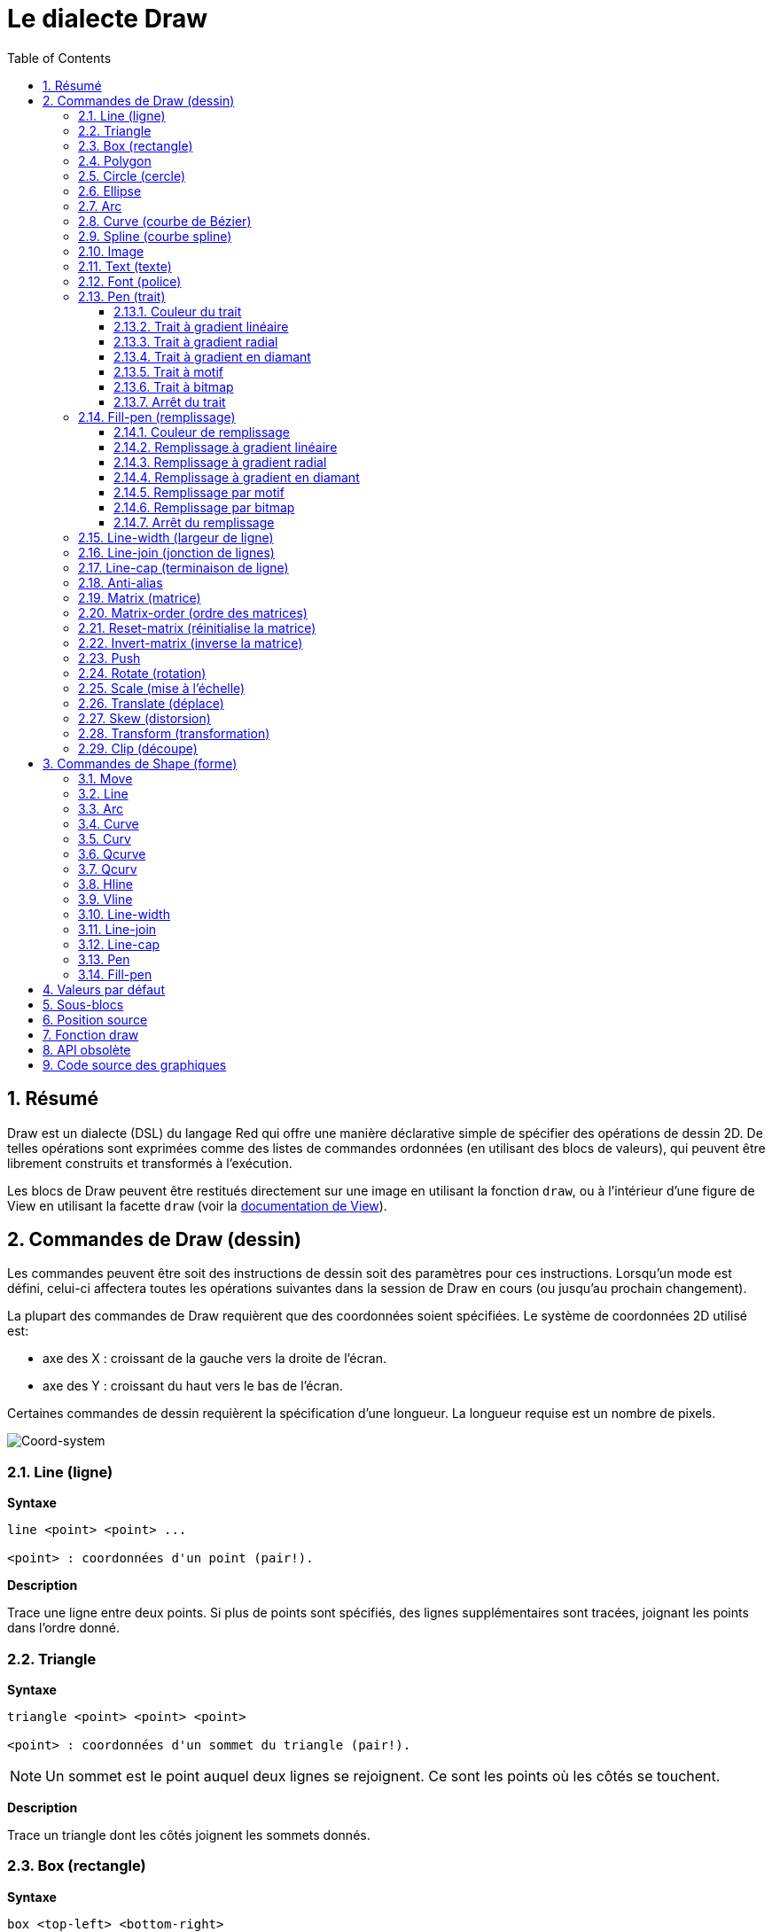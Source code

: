 = Le dialecte Draw
:imagesdir: ../images
:toc:
:toclevels: 3
:numbered:


== Résumé 

Draw est un dialecte (DSL) du langage Red qui offre une manière déclarative simple de spécifier des opérations de dessin 2D. De telles opérations sont exprimées comme des listes de commandes ordonnées (en utilisant des blocs de valeurs), qui peuvent être librement construits et transformés à l'exécution.

Les blocs de Draw peuvent être restitués directement sur une image en utilisant la fonction `draw`, ou à l'intérieur d'une figure de View en utilisant la facette `draw` (voir la link:view.adoc[documentation de View]).

== Commandes de Draw (dessin)

Les commandes peuvent être soit des instructions de dessin soit des paramètres pour ces instructions. Lorsqu'un mode est défini, celui-ci affectera toutes les opérations suivantes dans la session de Draw en cours (ou jusqu'au prochain changement).

La plupart des commandes de Draw requièrent que des coordonnées soient spécifiées. Le système de coordonnées 2D utilisé est:

* axe des X : croissant de la gauche vers la droite de l'écran.
* axe des Y : croissant du haut vers le bas de l'écran.

Certaines commandes de dessin requièrent la spécification d'une longueur. La longueur requise est un nombre de pixels.

image::../images/coord-system.png[Coord-system,align="center"]


=== Line (ligne)

*Syntaxe*

----
line <point> <point> ...

<point> : coordonnées d'un point (pair!).
----

*Description*

Trace une ligne entre deux points. Si plus de points sont spécifiés, des lignes supplémentaires sont tracées, joignant les points dans l'ordre donné.

=== Triangle 

*Syntaxe*

----
triangle <point> <point> <point>

<point> : coordonnées d'un sommet du triangle (pair!).
----

NOTE: Un sommet est le point auquel deux lignes se rejoignent. Ce sont les points où les côtés se touchent. 

*Description*

Trace un triangle dont les côtés joignent les sommets donnés.

=== Box (rectangle)

*Syntaxe*

----
box <top-left> <bottom-right>
box <top-left> <bottom-right> <corner>

<top-left>     : coordonnées du sommet en haut à gauche du rectangle (pair!).
<bottom-right> : coordonnées du sommet en bas à droite du rectangle (pair!).
<corner>       : (optionnel) rayon de l'arc utilisé pour arrondir les angles (integer!).
----

*Description*

Trace un rectangle dont les sommets en haut à gauche et en bas à droite sont donnés. Un rayon optionnel peut être donné pour arrondir les angles.

=== Polygon 

*Syntaxe*

----
polygon <point> <point> ...

<point> : coordonnées d'un sommet (pair!).
----

*Description*

Dessine un polygone à partir des sommets donnés. Le dernier point n'a pas besoin d'être le point de départ, une ligne supplémentaire sera tracée de toute façon pour fermer le polygone. Au moins 3 points doivent être fournis.

=== Circle (cercle)
 
*Syntaxe*

----
circle <center> <radius>
circle <center> <radius-x> <radius-y>

<center>   : coordonnées du centre du cercle (pair!).
<radius>   : rayon du cercle (integer! float!).
<radius-x> : (mode ellipse) rayon de l'ellipse suivant l'axe des X (integer! float!).
<radius-y> : (mode ellipse) rayon de l'ellipse suivant l'axe des Y (integer! float!).
----

*Description*

Trace un cercle à partir des valeurs de centre et de rayon fournies. Le cercle peut être déformé en une ellipse en ajoutant un entier optionnel, indiquant le rayon suivant l'axe des Y (l'autre argument de rayon devient alors le rayon suivant l'axe des X).

=== Ellipse 

*Syntaxe*

----
ellipse <top-left> <size>

<top-left> : coordonnées du point en haut à gauche du rectangle circonscrit à l'ellipse (pair!).
<size>     : taille du rectangle circonscrit (pair!).
----

*Description*

Trace un ellipse inscrite dans le rectangle spécifié. L'argument `size` représente les diamètres de l'ellipse dans les dimensions X et Y.

NOTE: `ellipse` fournit une méthode compacte et plus orientée-rectangle que la commande `circle` pour spécifier un cercle/une ellipse.

=== Arc 

*Syntaxe*

----
arc <center> <radius> <begin> <sweep>
arc <center> <radius> <begin> <sweep> closed

<center> : coordonnées du centre du cercle (pair!).
<radius> : rayon du cercle (pair!).
<begin>  : angle de départ en degrés (integer!).
<sweep>  : angle entre les points de début et de fin de l'arc, en degrés (integer!).
----

*Description*

Trace un arc de cercle à partir des valeurs de centre et de rayon données. L'arc est défini par deux valeurs d'angle. Un mot-clé optionnel `closed` peut être utilisé pour dessiner un arc fermé en ajoutant deux lignes venant du point-centre.

=== Curve (courbe de Bézier)

*Syntaxe*

----
curve <end-A> <control-A> <end-B>
curve <end-A> <control-A> <control-B> <end-B>

<end-A>     : extrémité A (pair!).
<control-A> : point de contrôle A (pair!).
<control-B> : point de contrôle B (pair!).
<end-B>     : extrémité B (pair!).
----

*Description*

Trace une courbe de Bézier à partir de 3 ou 4 points:

* 3 points: 2 extrémités, 1 point de contrôle.
* 4 points: 2 extrémités, 2 points de contrôle.

Quatre points permettent la création de courbes plus complexes.

=== Spline (courbe spline)

*Syntaxe*

----
spline <point> <point> ...
spline <point> <point> ... closed

<point> : un point de contrôle (pair!).
----

*Description*

Trace une courbe B-Spline à partir d'une séquence de points. Au moins 3 points sont nécessaires pour produire une courbe spline. Le mot-clé optionnel `closed` tracera un segment supplémentaire du dernier au premier point, afin de fermer la courbe.

NOTE: 2 points sont acceptés, mais ils ne produiront qu'une ligne droite.

=== Image 

*Syntaxe*

----
image <image>
image <image> <top-left>
image <image> <top-left> <bottom-right>
image <image> <top-left> <top-right> <bottom-left> <bottom-right>
image <image> <top-left> <top-right> <bottom-left> <bottom-right> <color>
image <image> <top-left> <top-right> <bottom-left> <bottom-right> <color> border
image <image> <top-left> <top-right> <bottom-left> <bottom-right> <color> crop <offset> <size>

<image>        : image à afficher (image! word!).
<top-left>     : (optionnel) coordonnées du coin supérieur gauche de l'image (pair!).
<top-right>    : (optionnel) coordonnées of du coin supérieur droit de l'image (pair!).
<bottom-left>  : (optionnel) coordonnées du coin inférieur gauche de l'image (pair!).
<bottom-right> : (optionnel) coordonnées du coin inférieur droit de l'image (pair!).
<color>        : (optionnel) couleur clé devant être rendue transparente (tuple! word!).
<offset>       : (optionnel) position de début du recadrage (pair!).
<size>         : (optionnel) taille du recadrage (pair!).
----

*Description*

Affiche une image en utilisant les informations de position et de taille spécifiées. Si aucune information de positionnement n'est fournie, alors l'image est positionnée aux coordonnées 0x0. Une valeur de couleur peut optionnellement être fournie, qui sera utilisée pour la transparence. 

[NOTE]
====
* Le mode à quatre points n'est pas encore implémenté. Il permettra d'étirer l'image en utilisant 4 coins positionnés arbitrairement.
* le mode optionnel `border` n'est pas encore implémenté.
====

=== Text (texte)

*Syntaxe*

----
text <position> <string>

<position> : coordonnées auxquelles le texte est affiché (pair!).
<string>   : texte à afficher (string!).
----

*Description*

Affiche une chaîne de texte aux coordonnées données en utilisant la police courante. 

NOTE: si aucune police n'est définie ou si la couleur de police est définie à `none`, alors c'est la couleur de trait qui est utilisée.

=== Font (police)

*Syntaxe*

----
font <font>

<font> : nouvel objet de type font à utiliser (object! word!).
----

*Description*

Sélectionne la police à utiliser pour l'affichage de texte. L'objet font est un clone de `font!`.

=== Pen (trait)

Cette commande définit le mode de dessin des contours pour les autres commandes. De nombreuses options différentes sont disponibles, de la simple couleur à des formes et gradients personnalisés et imbriqués.

==== Couleur du trait

*Syntaxe*

----
pen <color>

<color> : nouvelle couleur à utiliser pour le dessin (tuple! word!).
----

*Description*

Sélectionne la couleur à utiliser pour les opérations de dessin. Toutes les formes seront dessinées dans la couleur spécifiée jusqu'à ce que le trait soit mis à `off`.

==== Trait à gradient linéaire

*Syntaxe*

----
pen linear <color1> <offset> ... <colorN> <offset> <start> <end> <spread>

<color1/N> : liste de couleurs pour le gradient (tuple! word!).
<offset>   : (optionnel) variation de la couleur du gradient (float!).
<start>    : (optionnel) point de début (pair!). 
<end>      : (optionnel sauf s'il y a <start>) point de fin (pair!).
<spread>   : (optionnel) méthode de diffusion (word!).
----

*Description*

Définit un gradient linéaire à utiliser pour les opérations de dessin. Les valeurs suivantes sont acceptées pour la méthode de diffusion: `pad`, `repeat`, `reflect` (actuellement `pad` est identique à `repeat` sur la plateforme Windows).

Lorsqu'ils sont utilisés, les points de début/de fin définissent une ligne le long de laquelle le gradient est appliqué. S'ils ne sont pas utilisés, le gradient s'appliquera selon une ligne horizontale à l'intérieur de la forme en cours de dessin.

==== Trait à gradient radial

*Syntaxe*

----
pen radial <color1> <offset> ... <colorN> <offset> <center> <radius> <focal> <spread>

<color1/N> : liste de couleurs pour le gradient (tuple! word!).
<offset>   : (optionnel) variation de la couleur du gradient (float!).
<center>   : (optionnel) point central (pair!).
<radius>   : (optionnel sauf s'il y a <center>) rayon du cercle le long duquel appliquer le gradient (integer! float!).
<focal>    : (optionnel) point focal (pair!).
<spread>   : (optionnel) méthode de diffusion (word!).
----

*Description*


Définit un gradient radial à utiliser pour les opérations de dessin. Les valeurs suivantes sont acceptées pour la méthode de diffusion: `pad`, `repeat`, `reflect` (actuellement `pad` est identique à `repeat` sur la plateforme Windows).

Le gradient radial sera appliqué depuis le point focal jusqu'au bord d'un cercle défini par le point central et le rayon. La couleur de départ sera appliquée au point focal et la couleur finale sera appliquée au bord du cercle.

==== Trait à gradient en diamant

*Syntaxe*

----
pen diamond <color1> <offset> ... <colorN> <offset> <upper> <lower> <focal> <spread>

<color1/N> : liste de couleurs pour le gradient (tuple! word!).
<offset>   : (optionnel) variation de la couleur du gradient (float!).
<upper>    : (optionnel) coin supérieur d'un rectangle (pair!). 
<lower>    : (optionnel sauf s'il y a <upper>) coin inférieur d'un rectangle (pair!).
<focal>    : (optionnel) point focal (pair!).
<spread>   : (optionnel) méthode de diffusion (word!).
----

*Description*

Définit un gradient en forme de diamant à utiliser pour les opérations de dessin. Les valeurs suivantes sont acceptées pour la méthode de diffusion: `pad`, `repeat`, `reflect` (actuellement `pad` est identique à `repeat` sur la plateforme Windows).

Le gradient en forme de diamant sera appliqué depuis le point focal jusqu'au bord d'un rectangle défini par les coins supérieur et inférieur. La couleur de départ sera appliquée au point focal et la couleur finale sera appliquée aux bords du diamant.

==== Trait à motif

*Syntaxe*

----
pen pattern <size> <start> <end> <mode> [<commands>]

<size>     : taille de l'image intérieure sur laquelle les <commands> seront dessinées (pair!).
<start>    : (optionnel) coin supérieur de la section recadrée dans l'image interne (pair!).
<end>      : (optionnel) coin inférieur de la section recadrée dans l'image interne (pair!).
<mode>     : (optionnel) mode de juxtaposition (word!).
<commands> : bloc de commandes Draw pour définir le motif.
----

*Description*

Définit une forme personnalisée comme motif pour les opérations de dessin. Les valeurs suivantes sont acceptées pour le mode de juxtaposition: `tile` (défaut), `flip-x`, `flip-y`, `flip-xy`, `clamp`.

Par défaut le point de début est 0x0 et le point de fin est `<size>`.

==== Trait à bitmap

*Syntaxe*

----
pen bitmap  <image> <start> <end> <mode>

<image> : image utilisée pour le dessin (image!).
<start> : (optionnel) coin supérieur de la section recadrée dans l'image (pair!).
<end>   : (optionnel) coin inférieur de la section recadrée dans l'image (pair!).
<mode>  : (optionnel) mode de juxtaposition (word!).
----

*Description*

Définit une image comme motif à utiliser pour les opérations de dessin. Les valeurs suivantes sont acceptées pour le mode de juxtaposition: `tile` (défaut), `flip-x`, `flip-y`, `flip-xy`, `clamp`.

Par défaut le point de début est 0x0 et le point de fin est la taille de l'image.

==== Arrêt du trait

*Syntaxe*

----
pen off
----

*Description*

Arrête toutes les opérations de dessin des contours pour les commandes qui suivent.

=== Fill-pen (remplissage)

Cette commande définit le mode de remplissage pour les autres commandes qui requièrent des opérations de remplissage (formes fermées). De nombreuses options différentes sont disponibles, de la simple couleur à des formes et gradients personnalisés et imbriqués.

==== Couleur de remplissage

*Syntaxe*

----
fill-pen <color>

<color> : nouvelle couleur à utiliser pour le remplissage (tuple! word!).
----

*Description*

Sélectionne la couleur à utiliser pour les opérations de remplissage. Toutes les formes fermées seront remplies par la couleur sélectionnée jusqu'à ce que le trait soit mis à `off`.

==== Remplissage à gradient linéaire

*Syntaxe*

----
fill-pen linear <color1> <offset> ... <colorN> <offset> <start> <end> <spread>

<color1/N> : liste des couleurs pour le gradient (tuple! word!).
<offset>   : (optionnel) variation de la couleur de gradient (float!).
<start>    : (optionnel) point de début (pair!). 
<end>      : (optionnel sauf s'il y a <start>) point de fin (pair!).
<spread>   : (optionnel) méthode de diffusion (word!).
----

*Description*

Définit un gradient linéaire à utiliser pour les opérations de remplissage. Les valeurs suivantes sont acceptées pour la méthode de diffusion: `pad`, `repeat`, `reflect` (actuellement `pad` est identique à `repeat` sur la plateforme Windows).

Lorsqu'ils sont utilisés, les points de début/de fin définissent une ligne le long de laquelle le gradient est appliqué. S'ils ne sont pas utilisés, le gradient s'appliquera selon une ligne horizontale à l'intérieur de la forme en cours de dessin.

==== Remplissage à gradient radial

*Syntaxe*

----
fill-pen radial <color1> <offset> ... <colorN> <offset> <center> <radius> <focal> <spread>

<color1/N> : liste de couleurs pour le gradient (tuple! word!).
<offset>   : (optionnel) variation de la couleur du gradient (float!).
<center>   : (optionnel) point central (pair!).
<radius>   : (optionnel sauf s'il y a <center>) rayon du cercle le long duquel appliquer le gradient (integer! float!).
<focal>    : (optionnel) point focal (pair!).
<spread>   : (optionnel) méthode de diffusion (word!).

----

*Description*


Définit un gradient radial à utiliser pour les opérations de remplissage. Les valeurs suivantes sont acceptées pour la méthode de diffusion: `pad`, `repeat`, `reflect` (actuellement `pad` est identique à `repeat` sur la plateforme Windows).

Le gradient radial sera appliqué depuis le point focal jusqu'au bord d'un cercle défini par le point central et le rayon. La couleur de départ sera appliquée au point focal et la couleur finale sera appliquée au bord du cercle.

==== Remplissage à gradient en diamant

*Syntaxe*

----
fill-pen diamond <color1> <offset> ... <colorN> <offset> <upper> <lower> <focal> <spread>

<color1/N> : liste de couleurs pour le gradient (tuple! word!).
<offset>   : (optionnel) variation de la couleur du gradient (float!).
<upper>    : (optionnel) coin supérieur d'un rectangle (pair!). 
<lower>    : (optionnel sauf s'il y a <upper>) coin inférieur d'un rectangle (pair!).
<focal>    : (optionnel) point focal (pair!).
<spread>   : (optionnel) méthode de diffusion (word!).
----

*Description*

Définit un gradient en forme de diamant à utiliser pour les opérations de remplissage. Les valeurs suivantes sont acceptées pour la méthode de diffusion: `pad`, `repeat`, `reflect` (actuellement `pad` est identique à `repeat` sur la plateforme Windows).

Le gradient en forme de diamant sera appliqué depuis le point focal jusqu'au bord d'un rectangle défini par les coins supérieur et inférieur. La couleur de départ sera appliquée au point focal et la couleur finale sera appliquée aux bords du diamant.

==== Remplissage par motif

*Syntaxe*

----
fill-pen pattern <size> <start> <end> <mode> [<commands>]

<size>     : taille de l'image intérieure sur laquelle les <commands> seront dessinées (pair!).
<start>    : (optionnel) coin supérieur de la section recadrée dans l'image interne (pair!).
<end>      : (optionnel) coin inférieur de la section recadrée dans l'image interne (pair!).
<mode>     : (optionnel) mode de juxtaposition (word!).
<commands> : bloc de commandes Draw pour définir le motif.
----

*Description*

Définit une forme personnalisée comme motif pour les opérations de remplissage. Les valeurs suivantes sont acceptées pour le mode de juxtaposition: `tile` (défaut), `flip-x`, `flip-y`, `flip-xy`, `clamp`.

Par défaut le point de début est 0x0 et le point de fin est `<size>`.

==== Remplissage par bitmap

*Syntaxe*

----
fill-pen bitmap  <image> <start> <end> <mode>

<image> : image utilisée pour le dessin (image!).
<start> : (optionnel) coin supérieur de la section recadrée dans l'image (pair!).
<end>   : (optionnel) coin inférieur de la section recadrée dans l'image (pair!).
<mode>  : (optionnel) mode de juxtaposition (word!).
----

*Description*

Définit une image comme motif à utiliser pour les opérations de remplissage. Les valeurs suivantes sont acceptées pour le mode de juxtaposition: `tile` (défaut), `flip-x`, `flip-y`, `flip-xy`, `clamp`.

Par défaut le point de début est 0x0 et le point de fin est la taille de l'image.

==== Arrêt du remplissage

*Syntaxe*

----
fill-pen off
----

*Description*

Arrête toutes les opérations de remplissage pour les commandes qui suivent.

=== Line-width (largeur de ligne)

*Syntaxe*

----
line-width <value>

<value> : nouvelle largeur de ligne en pixels (integer!).
----

*Description*

Définit une nouvelle largeur pour les opérations de ligne.

=== Line-join (jonction de lignes)

*Syntaxe*

----
line-join <mode>

<mode> : nouveau mode de jonction de lignes (word!).
----

*Description*

Définit le nouveau mode de jonction de lignes pour les opérations de ligne. Les valeurs suivantes sont acceptées:

* `miter` (défaut)
* `round`
* `bevel`
* `miter-bevel`

image::../images/line-join.png[Line-join,align="center"]

NOTE: le mode `miter-bevel` sélectionne automatiquement l'un ou l'autre des autres modes de jonction suivant la longeur de la jonction (Voir https://msdn.microsoft.com/en-us/library/windows/desktop/ms534148%28v=vs.85%29.aspx[cette page] pour une explication détaillée) .

=== Line-cap (terminaison de ligne)

*Syntaxe*

----
line-cap <mode>

<mode> : nouveau mode de terminaison de ligne (word!).
----

*Description*

Définit le nouveau mode de terminaison des extrémités de ligne pour les opérations de ligne. Les valeurs suivantes sont acceptées:

* `flat` (défaut)
* `square`
* `round`

image::../images/line-cap.png[Line-cap,align="center"]

=== Anti-alias 

*Syntaxe*

----
anti-alias <mode>

<mode> : `on` pour l'activer `off` pour le désactiver.
----

*Description*

Active/désactive le mode d'anti-alisasing pour les commandes Draw qui suivent.

NOTE: L'anti-aliasing donne un meilleur aspect visuel, mais dégrade les performances.

=== Matrix (matrice)

*Syntaxe*

----
matrix <matrix-setup>
matrix 'pen <matrix-setup>
matrix 'fill-pen <matrix-setup>

<matrix-setup> : la matrice qui est pré- ou post-multipliée par la matrice courante (block!).
----

*Description*

Effectue une multiplication matricielle. Par défaut la matrice de transformation courante est pré-multipliée par cette matrice.

Le bloc `matrix-setup` doit contenir 6 nombres (number!). 

----
matrix [a b c d e f]
----

Les valeurs du bloc sont utilisées en interne pour construire la matrice de transformation suivante:

----
|a c e|
|b d f|
|0 0 1|
----

Lorsque les lit-words `'pen` ou `'fill-pen` sont utilisés, la multiplication est appliquée respectivement au trait courant ou au remplissage courant.

=== Matrix-order (ordre des matrices)

*Syntaxe*

----
matrix-order <mode>

<mode> : 'append ou 'prepend (word!).
----

*Description*

Définit si les nouvelles matrices dans les opérations matricielles subséquentes, sont pré-multipliées (`prepend`, mode par défaut) ou post-multipliées (`append`) avec la matrice courante.

=== Reset-matrix (réinitialise la matrice)

*Syntaxe*

----
reset-matrix
reset-matrix 'pen
reset-matrix 'fill-pen
----

*Description*

Réinitialise la matrice de transformation courante à une matrice unité.

Lorsque les lit-words `'pen` ou `'fill-pen` sont utilisés, la réinitialisation est appliquée respectivement au trait courant ou au remplissage courant.

----
|1 0 0|
|0 1 0|
|0 0 1|
----

=== Invert-matrix (inverse la matrice)

*Syntaxe*

----
invert-matrix
invert-matrix 'pen
invert-matrix 'fill-pen
----

*Description*

Applique une opération algébrique d'inversion matricielle à la matrice de transformation courante.

Lorsque les lit-words `'pen` ou `'fill-pen` sont utilisés, l'inversion matricielle est appliquée respectivement au trait courant ou au remplissage courant.

=== Push 

*Syntaxe*

----
push <draw-block>

<draw-block> : bloc de commandes Draw (block!).
----

*Description*

Enregistre l'état courant (transformations, région de découpe, et paramètres de trait) sur la pile. Vous pouvez changer la matrice de transformation courante, les traits etc. dans le bloc de la commande Push. Après la commande Push, l'état courant peut être restauré depuis la pile par Pop. Les commandes Push peuvent être imbriquées.

=== Rotate (rotation)

*Syntaxe*

----
rotate <angle> <center> [<commands>]
rotate 'pen <angle>
rotate 'fill-pen <angle>

<angle>    : l'angle en degrés (integer! float!).
<center>   : (optionnel) le centre de rotation (pair!).
<commands> : (optionnel) des commandes du dialecte Draw.
----

*Description*

Définit une rotation dans le sens des aiguilles d'une montre autour d'un point donné, en degrés. Si le paramètre optionnel `center` n'est pas fourni, la rotation est autour de l'origine du système de coordonnées utilisateur courant. Les nombres négatifs peuvent être utilisés pour une rotation dans le sens inverse des aiguilles d'une montre. Lorsqu'un bloc est fourni comme dernier argument, la rotation sera appliquée seulement aux commandes dans ce bloc.

Lorsque les lit-words `'pen` ou `'fill-pen` sont utilisés, la rotation est appliquée respectivement au trait courant ou au remplissage courant.

=== Scale (mise à l'échelle)

*Syntaxe*

----
scale <scale-x> <scale-y> [<commands>]
scale 'pen <scale-x> <scale-y>
scale 'fill-pen <scale-x> <scale-y>

<scale-x>  : le facteur d'échelle suivant l'axe des X (number!).
<scale-y>  : le facteur d'échelle suivant l'axe des Y (number!).
<commands> : (optionnel) des commandes du dialecte Draw.
----

*Description*

Définit les facteurs d'échelle. Les valeurs données sont des coefficients multiplicatifs; utilisez des valeurs supérieures à 1 pour augmenter l'échelle; utilisez des valeurs inférieures à 1 pour la diminuer. Lorsqu'un bloc est fourni comme dernier argument, la mise à l'échelle sera appliquée seulement aux commandes dans ce bloc.

Lorsque les lit-words `'pen` ou `'fill-pen` sont utilisés, la mise à l'échelle est appliquée respectivement au trait courant ou au remplissage courant.

=== Translate (déplace)

*Syntaxe*

----
translate <offset> [<commands>]
translate 'pen <offset>
translate 'fill-pen <offset>

<offset>   : l'ampleur du déplacement (pair!).
<commands> : (optionnel) des commandes du dialecte Draw.
----

*Description*

Définit l'origine pour les commandes de dessin. De multiples commandes translate auront un effet cumulatif. Lorsqu'un bloc est fourni comme dernier argument, le déplacement sera appliqué seulement aux commandes dans ce bloc.

Lorsque les lit-words `'pen` ou `'fill-pen` sont utilisés, le déplacement est appliqué respectivement au trait courant ou au remplissage courant.

=== Skew (distorsion)

*Syntaxe*

----
skew <skew-x> <skew-y> [<commands>]
skew 'pen <skew-x> <skew-y>
skew 'fill-pen <skew-x> <skew-y>

<skew-x>   : distorsion selon l'axe des X en degrés (integer! float!).
<skew-y>   : (optionnel) distorsion selon l'axe des Y en degrés (integer! float!).
<commands> : (optionnel) des commandes du dialecte Draw.
----

*Description*

Définit un système de coordonnées en déformant l'original d'un nombre de degrés donné. Si `<skew-y>` n'est pas fourni, il est supposé égal à zéro. Lorsqu'un bloc est fourni comme dernier argument, la distorsion sera appliquée seulement aux commandes dans ce bloc.

Lorsque les lit-words `'pen` ou `'fill-pen` sont utilisés, la distorsion est appliquée respectivement au trait courant ou au remplissage courant.

=== Transform (transformation)

*Syntaxe*

----
transform <center> <angle> <scale-x> <scale-y> <translation> [<commands>]
transform 'pen <center> <angle> <scale-x> <scale-y> <translation>
transform 'fill-pen <center> <angle> <scale-x> <scale-y> <translation>

<center>      : (optionnel) centre de rotation (pair!).
<angle>       : l'angle de rotation en degrés (integer! float!).
<scale-x>     : le facteur d'échelle suivant l'axe des X (number!).
<scale-y>     : le facteur d'échelle suivant l'axe des Y (number!).
<translation> : l'ampleur du déplacement (pair!).
<commands>    : (optionnel) des commandes du dialecte Draw.
----

*Description*

Définit une transformation telle qu'un déplacement avec mise à l'échelle et rotation. Lorsqu'un bloc est fourni comme dernier argument, la transformation sera appliquée seulement aux commandes dans ce bloc.

Lorsque les lit-words `'pen` ou `'fill-pen` sont utilisés, la transformation est appliquée respectivement au trait courant ou au remplissage courant.

=== Clip (découpe)

*Syntaxe*

----
clip <start> <end> <mode> [<commands>]
clip [<shape>] <mode> [<commands>]

<start>    : coin supérieur gauche de la zone découpée (pair!)
<end>      : coin inférieur droit de la zone découpée (pair!)
<mode>     : (optionnel) mode de fusion entre les régions découpées (word!)
<commands> : (optionnel) des commandes du dialecte Draw.
<shape>    : Des commandes du dialecte Shape.
----

*Description*

Définit une zone de découpage rectangulaire avec deux points (début et fin) ou une zone de forme arbitraire définie par un bloc de commandes du sous-dialecte Shape. Un tel découpage s'applique à toutes les commandes Draw subséquentes. Lorsqu'un bloc est fourni comme dernier argument, le découpage sera appliqué seulement aux commandes dans ce bloc.

De plus, le mode de combinaison entre une nouvelle zone et la précédente, peut être fixé à l'une des valeurs suivantes:

* `replace` (défaut)
* `intersect`
* `union`
* `xor`
* `exclude`


== Commandes de Shape (forme)

*Syntaxe*

----
shape [<commands>]

<commands> : commandes du dialecte Shape.
----

*Description*

Le mot-clé `shape` donne accès aux commandes de dessin du sous-dialecte Shape. Les fonctionnalités spécifiques de ce dialecte de dessin sont: 

* la position du crayon de dessin peut être déplacée indépendamment des opérations de dessin.
* chaque commande de dessin démarre à la position courante du crayon.
* les formes sont automatiquement fermées (pas besoin de tracer le dernier trait de retour à la position de départ).
* les formes générées peuvent être transmises à `fill-pen` pour un remplissage simple ou sophistiqué.
* les coordonnées peuvent être absolues (comme dans Draw) ou relatives à la dernière position du crayon.

NOTE: Toutes les commandes de dessin utilisent des coordonnées absolues par défaut, l'usage de la version lit-word de la commande passe la commande en coordonnées relatives.

=== Move

*Syntaxe*

----
 move <position>            (absolue)
'move <position>            (relative)

<position> : nouvelle position du crayon (pair!).
----

*Description*

Déplace le crayon à une nouvelle position. Rien n'est dessiné.

=== Line

*Syntaxe*

----
 line <point> <point> ...   (absolute)
'line <point> <point> ...   (relative)

<point> : coordonnées d'un point (pair!).
----

*Description*

Trace une ligne entre deux points. Si plus de points sont spécifiés, des lignes supplémentaires sont tracées, joignant tous les points dans l'ordre donné.

=== Arc

*Syntaxe*

----
 arc <end> <radius-x> <radius-y> <angle> sweep large        (absolue)
'arc <end> <radius-x> <radius-y> <angle> sweep large        (relative)

<end>      : extrémité de l'arc (pair!).
<radius-x> : rayon du cercle suivant l'axe des X (integer! float!).
<radius-y> : rayon du cercle suivant l'axe des Y (integer! float!).
<angle>    : angle en degrés entre les points de début et de fin de l'arc (integer! float!).
sweep      : (optionnel) dessine l'arc dans la sens des angles positifs.
large      : (optionnel) produit un arc grossi (va avec l'option 'sweep).

----

*Description*

Trace l'arc d'un cercle entre la position courante et le point de fin, en utilisant les valeurs de rayon. L'arc est défini par une valeur d'angle.

=== Curve

*Syntaxe*

----
 curve <point> <point> <point> ...   (absolute)
'curve <point> <point> <point> ...   (relative)

<point> : coordonnées d'un point (pair!).
----

*Description*

Trace une courbe de Bézier cubique à partir d'une séquence de points, en partant de la position courante. Trois points au moins sont requis pour produire une courbe (le premier point est le point de départ implicite).

=== Curv

*Syntaxe*

----
 curv <point> <point> ...   (absolute)
'curv <point> <point> ...   (relative)

<point> : coordonnées d'un point (pair!).
----

*Description*

Trace une courbe de Bézier cubique régulière à partir d'une séquence de points, en partant de la position courante. Deux points au moins sont requis pour produire une courbe (le premier point est le point de départ implicite).

NOTE: D'après http://www.w3.org/TR/SVG11/paths.html

"Le premier point de contrôle est supposé être le symétrique du second point de contrôle de la commande précédente relativement au point courant. (S'il n'y a pas de commande curve précédente, le premier point de contrôle est le point courant.)"

=== Qcurve

*Syntaxe*

----
 qcurve <point> <point> ...   (absolute)
'qcurve <point> <point> ...   (relative)

<point> : coordonnées d'un point (pair!).
----

*Description*

Trace une courbe de Bézier quadratique à partir d'une séquence de points, en partant de la position courante. Deux points au moins sont requis pour produire une courbe (le premier point est le point de départ implicite).

=== Qcurv

*Syntaxe*

----
 qcurv <point>   (absolute)
'qcurv <point>   (relative)

<point> : coordonnées du point de fin (pair!).
----

*Description*

Trace une courbe de Bézier quadratique régulière deouis la position courante jusqu'au point spécifié.

NOTE: Voir: http://www.w3.org/TR/SVG11/paths.html

=== Hline

*Syntaxe*

----
 hline <end-x>   (absolute)
'hline <length>  (relative)

<end-x>  : position finale le long de l'axe des X (integer! float!).
<length> : longueur du segment de droite (integer! float!).
----

*Description*

Trace une ligne horizontale à partir de la position courante.

=== Vline

*Syntaxe*

----
 vline <end-y>   (absolute)
'vline <length>  (relative)

<end-y>  : position finale le long de l'axe des Y (integer! float!).
<length> : longueur du segment de droite (integer! float!).
----

*Description*

Trace une ligne verticale à partir de la position courante.

=== Line-width

Identique au dialecte Draw.

=== Line-join

Identique au dialecte Draw.

=== Line-cap

Identique au dialecte Draw.

=== Pen

Identique au dialecte Draw.

=== Fill-pen

Identique au dialecte Draw.


== Valeurs par défaut 

Lorsqu'une nouvelle session Draw commence, les valeurs par défaut suivantes sont utilisées:

[cols="2,3", options="header"]
|===
|Propriété|   Valeur
|background|   `white`
|pen color|   `black`
|filling|   `off`
|anti-alias|   `on`
|font|   `none`
|line width|   `1`
|line join|   `miter`
|line cap|   `flat`
|===

== Sous-blocs 

A l'intérieur du code Draw, les commandes peuvent être groupées arbitrairement en utilisant des blocs. La sémantique reste inchangée, c'est juste une facilité syntaxique pour permettre des manipulations plus aisées de groupes de commandes (notamment des extractions/insertions/suppressions groupées). Les blocs vides sont acceptés.

== Position source 

Des set-words peuvent être utilisés dans le code Draw *entre* les commandes pour enregistrer la position courante dans un bloc D et être capable d'y accéder facilement plus tard.

NOTE: Si la longueur du bloc Draw précédant un set-word est changée, la position originale sera changée en conséquence, ce qui fait que le set-word ne pointera plus vers la même référence.

== Fonction draw 

Il est possible de rendre directement un bloc Draw dans une image en utilisant la fonction `draw`.

*Syntaxe*

----
draw <size> <spec>
draw <image> <spec>

<size>  : taille de la nouvelle image (pair!).
<image> : image à utiliser comme support (image!).
<spec>  : bloc de commandes Draw (block!).
----

*Description*

Applique les commandes Draw données sur une image existante ou nouvelle. La fonction retourne la valeur de l'image.

== API obsolète

Fill-pen supporte aussi une API obsolète qui n'existe que pour la compatibilité avec Rebol/Draw, elle ne devrait pas être utilisée par les nouveaux scripts Red.

*Syntaxe*

----
fill-pen linear <grad-offset> <grad-start-rng> <grad-stop-rng>
         <grad-angle> <grad-scale-x> <grad-scale-y> <grad-color> <offset>
         <grad-color> <offset> ...

fill-pen radial <grad-offset> <grad-focal> <grad-radius>
         <grad-angle> <grad-scale-x> <grad-scale-y> <grad-color> <offset>
         <grad-color> <offset> ...

fill-pen diamond <grad-offset> <grad-focal> <grad-radius>
         <grad-angle> <grad-scale-x> <grad-scale-y> <grad-color> <offset>
         <grad-color> <offset> ...

<grad-type>      : type de gradient (word!).
<grad-offset>    : position à partir de laquelle le gradient devrait être appliqué (pair!).
<grad-start-rng> : début de la portée du gradient (integer!).
<grad-stop-rng>  : fin de la portée du gradient (integer!).
<grad-focal>     : point focal du gradient (pair!).
<grad-radius>    : rayon du gradient (integer!).
<grad-angle>     : (optionnel) rotation du gradient en degrés (integer! float!).
<grad-scale-x>   : (optionnel) facteur d'échelle en X (integer! float!).
<grad-scale-y>   : (optionnel) facteur d'échelle en Y (integer! float!).
<grad-color>     : couleur à utiliser pour le remplissage du gradient (tuple! word!).
----

*Description*

Définit le gradient de couleur à utiliser pour les opérations de remplissage. Les valeurs suivantes sont acceptées pour le type: `linear`, `radial`, `diamond`.

Par exemple:

	fill-pen linear 0x100 0 400 red green blue box 0x100 400x300

image::../images/grad-pen.png[Grad-pen,align="center"]

NOTE: le gradient peut être défini par jusqu'à 256 couleurs.

== Code source des graphiques 

Les graphiques dans cette documentation sont générés en utilisant Red et le dialecte Draw, voici le code source (vous pouvez le copier/coller dans une console Red pour l'essayer/jouer/l'améliorer):

----
Red [
	Title:	"Graphics generator for Draw documentation"
	Author: "Nenad Rakocevic"
	File:   %draw-graphics.red
	Needs:	View
]

Arial: make font! [name: "Consolas" style: 'bold]
small: make font! [size: 9 name: "Consolas" style: 'bold]

save %line-cap.png draw 240x240 [
	font Arial
	text 20x220  "Flat"
	text 90x220  "Square"
	text 180x220 "Round"

	line-width 20 pen gray
	line-cap flat	line 40x40  40x200
	line-cap square line 120x40 120x200
	line-cap round	line 200x40 200x200

	line-width 1 pen black
	line 20x40  220x40
	line 20x200 220x200
]

save %line-join.png draw 500x100 [
	font Arial
	text 10x20  "Miter"
	text 170x20 "Round"
	text 330x20 "Bevel"

	line-width 20 pen gray
	line-join miter line 140x20 40x80  140x80
	line-join round line 300x20 200x80 300x80
	line-join bevel line 460x20 360x80 460x80

	line-join miter
	line-width 1 pen black
	line 140x20 40x80  140x80
	line 300x20 200x80 300x80
	line 460x20 360x80 460x80
]

save %coord-system.png draw 240x240 [
	font small
	text 5x5 "0x0"
	line-width 2
	line 20x20 200x20 195x16
	line 200x20 195x24

	line 20x20 20x200 16x195
	line 20x200 24x195

	font Arial
	text 205x12 "X"
	text 12x205 "Y"
]

save %grad-pen.png draw 400x400 [
	pen off
	fill-pen linear 0x100 0 400 red green blue box 0x100 400x300
]

save %grad-pen-more.png draw 600x400 [
	pen off
	fill-pen linear 0x0 0 200 red green blue box 0x0 200x200
	fill-pen linear 200x0 0 200 255.0.0 255.255.0 0.255.0 0.255.255 0.0.255 box 200x0 400x200
	fill-pen linear 400x0 0 200 255.0.0 0.1 255.255.0 0.2 0.255.0 0.4 0.255.255 0.8 0.0.255 .9 255.0.255 1.0 box 400x0 600x200
	fill-pen blue box 0x200 200x400 fill-pen radial 100x300 0 100 255.0.0 0.255.0 0.0.255 box 0x200 200x400
	fill-pen blue box 200x200 400x400 fill-pen diamond 300x300 0 100 30 255.0.0 0.255.0 0.0.255 box 200x200 400x400
	fill-pen diamond 500x300 0 100 30 3.0 1.5 255.0.0 0.255.0 0.0.255 box 400x200 600x400
]
----
